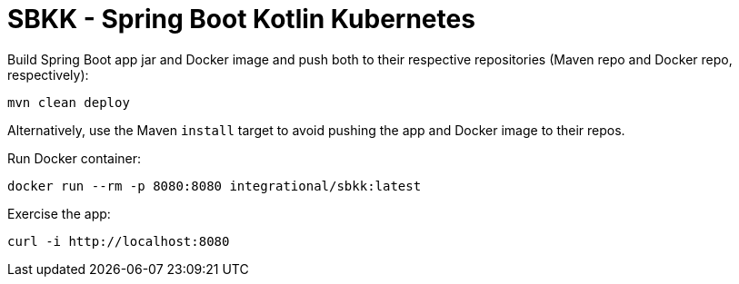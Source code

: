 = SBKK - Spring Boot Kotlin Kubernetes

Build Spring Boot app jar and Docker image and push both to their respective repositories (Maven repo and Docker repo, respectively):

[source,shell]
----
mvn clean deploy
----

Alternatively, use the Maven `install` target to avoid pushing the app and Docker image to their repos.

Run Docker container:

[source,shell]
----
docker run --rm -p 8080:8080 integrational/sbkk:latest
----

Exercise the app:

[source,shell]
----
curl -i http://localhost:8080
----
